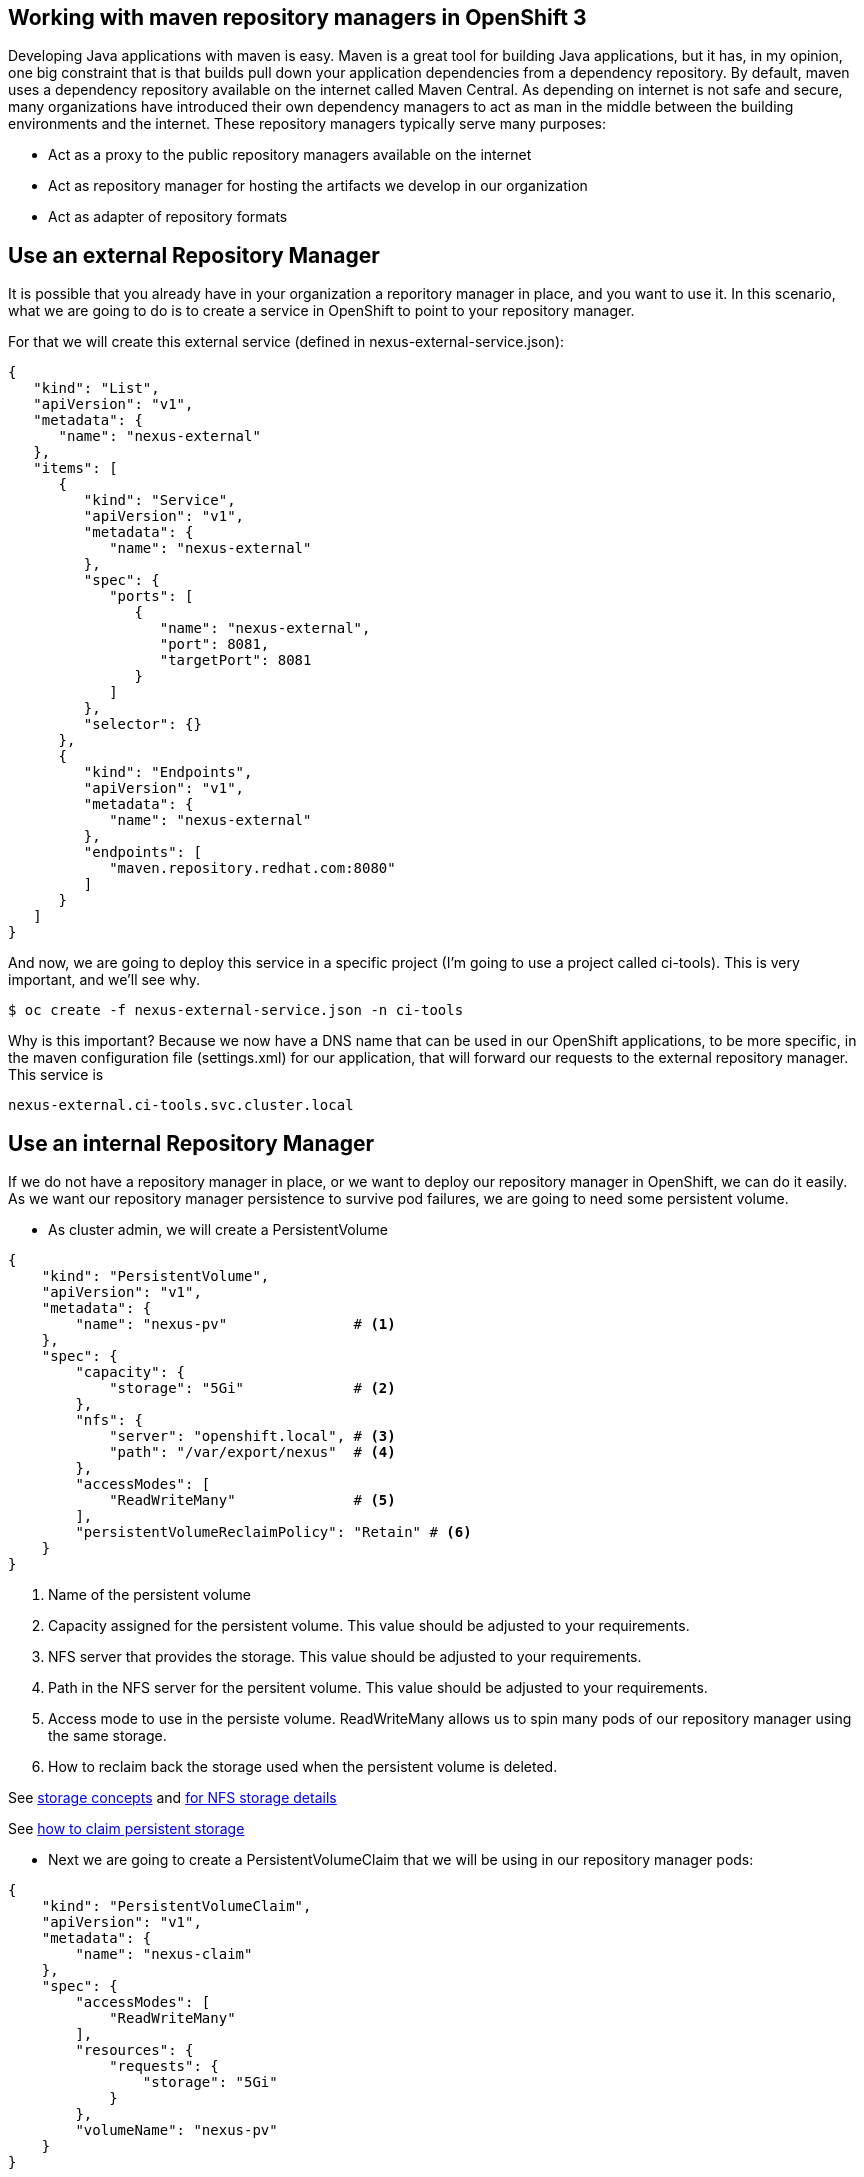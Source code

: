== Working with maven repository managers in OpenShift 3


Developing Java applications with maven is easy. Maven is a great tool for building Java applications, but it has, in my opinion, one big constraint that is that builds pull down your application dependencies from a dependency repository. By default, maven uses a dependency repository available on the internet called Maven Central. As depending on internet is not safe and secure, many organizations have introduced their own dependency managers to act as man in the middle between the building environments and the internet. These repository managers typically serve many purposes:

* Act as a proxy to the public repository managers available on the internet
* Act as repository manager for hosting the artifacts we develop in our organization
* Act as adapter of repository formats



== Use an external Repository Manager
It is possible that you already have in your organization a reporitory manager in place, and you want to use it. In this scenario, what we are going to do is to create a service in OpenShift to point to your repository manager.

For that we will create this external service (defined in nexus-external-service.json):

[source,json]
----
{
   "kind": "List",
   "apiVersion": "v1",
   "metadata": {
      "name": "nexus-external"
   },
   "items": [
      {
         "kind": "Service",
         "apiVersion": "v1",
         "metadata": {
            "name": "nexus-external"
         },
         "spec": {
            "ports": [
               {
                  "name": "nexus-external",
                  "port": 8081,
                  "targetPort": 8081
               }
            ]
         },
         "selector": {}
      },
      {
         "kind": "Endpoints",
         "apiVersion": "v1",
         "metadata": {
            "name": "nexus-external"
         },
         "endpoints": [
            "maven.repository.redhat.com:8080"
         ]
      }
   ]
}
----

And now, we are going to deploy this service in a specific project (I'm going to use a project called ci-tools). This is very important, and we'll see why.

----
$ oc create -f nexus-external-service.json -n ci-tools
----

Why is this important? Because we now have a DNS name that can be used in our OpenShift applications, to be more specific, in the maven configuration file (settings.xml) for our application, that will forward our requests to the external repository manager. This service is

----
nexus-external.ci-tools.svc.cluster.local
----

== Use an internal Repository Manager
If we do not have a repository manager in place, or we want to deploy our repository manager in OpenShift, we can do it easily. As we want our repository manager persistence to survive pod failures, we are going to need some persistent volume.

* As cluster admin, we will create a PersistentVolume

[source,json]
----
{
    "kind": "PersistentVolume",
    "apiVersion": "v1",
    "metadata": {
        "name": "nexus-pv"               # <1>
    },
    "spec": {
        "capacity": {
            "storage": "5Gi"             # <2>
        },
        "nfs": {
            "server": "openshift.local", # <3>
            "path": "/var/export/nexus"  # <4>
        },
        "accessModes": [
            "ReadWriteMany"              # <5>
        ],
        "persistentVolumeReclaimPolicy": "Retain" # <6>
    }
}
----
<1> Name of the persistent volume
<2> Capacity assigned for the persistent volume. This value should be adjusted to your requirements.
<3> NFS server that provides the storage. This value should be adjusted to your requirements.
<4> Path in the NFS server for the persitent volume. This value should be adjusted to your requirements.
<5> Access mode to use in the persiste volume. ReadWriteMany allows us to spin many pods of our repository manager using the same storage.
<6> How to reclaim back the storage used when the persistent volume is deleted.

See https://docs.openshift.com/enterprise/3.0/architecture/additional_concepts/storage.html[storage concepts] and https://docs.openshift.com/enterprise/3.0/admin_guide/persistent_storage_nfs.html[for NFS storage details]

See https://docs.openshift.com/enterprise/3.0/dev_guide/persistent_volumes.html[how to claim persistent storage]

* Next we are going to create a PersistentVolumeClaim that we will be using in our repository manager pods:

[source,json]
----
{
    "kind": "PersistentVolumeClaim",
    "apiVersion": "v1",
    "metadata": {
        "name": "nexus-claim"
    },
    "spec": {
        "accessModes": [
            "ReadWriteMany"
        ],
        "resources": {
            "requests": {
                "storage": "5Gi"
            }
        },
        "volumeName": "nexus-pv"
    }
}
----

* And now, we are going to create our Nexus server. First a deployment configuration:

[source,json]
----
{
    "kind": "DeploymentConfig",
    "apiVersion": "v1",
    "metadata": {
        "name": "nexus"
    },
    "spec": {
        "strategy": {
            "type": "Rolling"
        },
        "triggers": [
            {
                "type": "ConfigChange"
            }
        ],
        "replicas": 1,
        "selector": {
            "name": "nexus"
        },
        "template": {
            "metadata": {
                "labels": {
                    "name": "nexus"
                }
            },
            "spec": {
                "volumes": [
                    {
                        "name": "pvol",
                        "persistentVolumeClaim": {
                           "claimName": "nexus-claim"
                        }
                    }
                ],
                "containers": [
                    {
                        "name": "nexus-pod",
                        "image": "sonatype/nexus",
                        "ports": [
                            {
                                "name": "nexus-http-8081",
                                "containerPort": 8081
                            }
                        ],
                        "volumeMounts": [
                            {
                                "name": "pvol",
                                "mountPath": "/sonatype-work"
                            }
                        ],
                        "livenessProbe": {
                            "tcpSocket": {
                                "port": 8081
                            },
                            "initialDelaySeconds": 180,
                            "timeoutSeconds": 1
                        },
                        "terminationMessagePath": "/dev/termination-log",
                        "imagePullPolicy": "IfNotPresent",
                        "securityContext": {
                            "capabilities": {},
                            "privileged": false
                        }
                    }
                ],
                "restartPolicy": "Always",
                "dnsPolicy": "ClusterFirst"
            }
        }
    }
}
----

And now a service for accesing our repository manager:

[source,json]
----
{
    "kind": "Service",
    "apiVersion": "v1",
    "metadata": {
        "name": "nexus"
    },
    "spec": {
        "ports": [
            {
                "name": "nexus-http",
                "port": 8081,
                "targetPort": 8081
            }
        ],
        "selector": {
            "deploymentconfig": "nexus"
        }
    }
}
----

I have created a file that will create all the resources at once as a List of Resources. These can be easily changed into a template if any of the values need to be changed at creation time. We will install our nexus server in a project called *ci-tools*.

----
$ oc create -f XXXXX_LINK_TO_THE_COMPLETE_JSON -n ci-tools 
----

And after everything gets deployed we will have a running nexus server in our OpenShift infrastructure, and accesible in the following DNS:

----
nexus.ci-tools.svc.cluster.local
----

== Consume a Repository Manager